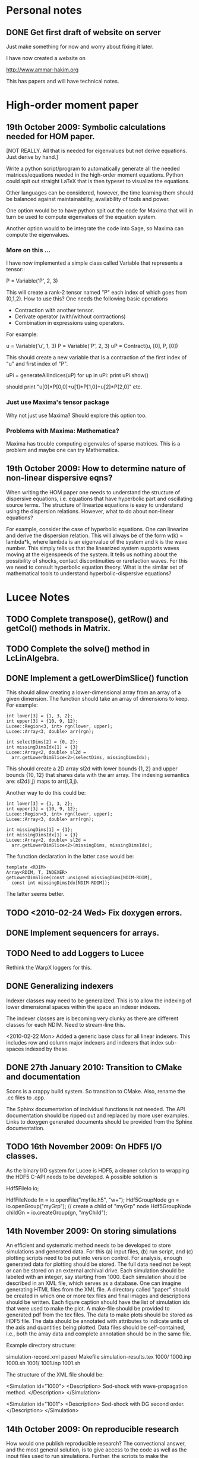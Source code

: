 # -*- org -*-

* Personal notes
** DONE Get first draft of website on server

   Just make something for now and worry about fixing it later.

   I have now created a website on

   http://www.ammar-hakim.org

   This has papers and will have technical notes.

* High-order moment paper

** 19th October 2009: Symbolic calculations needed for HOM paper.

   [NOT REALLY. All that is needed for eigenvalues but not derive
   equations. Just derive by hand.]

   Write a python script/program to automatically generate all the
   needed matrices/equations needed in the high-order moment
   equations. Python could spit out straight LaTeX that is then
   typeset to visualize the equations.

   Other languages can be considered, however, the time learning them
   should be balanced against maintainability, availability of tools
   and power. 

   One option would be to have python spit out the code for Maxima
   that will in turn be used to compute eigenvalues of the equation
   system.

   Another option would to be integrate the code into Sage, so Maxima
   can compute the eigenvalues.

*** More on this ...

   I have now implemented a simple class called Variable that
   represents a tensor::

     P = Variable('P', 2, 3)

   This will create a rank-2 tensor named "P" each index of which goes
   from (0,1,2). How to use this? One needs the following basic
   operations

   - Contraction with another tensor.
   - Derivate operator (with/without contractions)
   - Combination in expressions using operators.

   For example:
   
     u = Variable('u', 1, 3)
     P = Variable('P', 2, 3)
     uP = Contract(u, [0], P, [0])

   This should create a new variable that is a contraction of the
   first index of "u" and first index of "P".

     uPi = generateAllIndices(uP)
     for up in uPi:
       print uPi.show()

   should print "u[0]*P[0,0]+u[1]*P[1,0]+u[2]*P[2,0]" etc.

*** Just use Maxima's tensor package

    Why not just use Maxima? Should explore this option too.

*** Problems with Maxima: Mathematica?

    Maxima has trouble computing eigenvales of sparse matrices. This
    is a problem and maybe one can try Mathematica.

** 19th October 2009: How to determine nature of non-linear dispersive eqns?

   When writing the HOM paper one needs to understand the structure of
   dispersive equations, i.e. equations that have hyperbolic part and
   oscillating source terms. The structure of linearize equations is
   easy to understand using the dispersion relations. However, what to
   do about non-linear equations?
   
   For example, consider the case of hyperbolic equations. One can
   linearize and derive the dispersion relation. This will always be
   of the form w(k) = lambda*k, where lambda is an eigenvalue of the
   system and k is the wave number. This simply tells us that the
   linearized system supports waves moving at the eigenspeeds of the
   system. It tells us nothing about the possibility of shocks,
   contact discontinuities or rarefaction waves. For this we need to
   consult hyperbolic equation theory. What is the similar set of
   mathematical tools to understand hyperbolic-dispersive equations?

* Lucee Notes

** TODO Complete transpose(), getRow() and getCol() methods in Matrix.
** TODO Complete the solve() method in LcLinAlgebra.

** DONE Implement a getLowerDimSlice() function

   This should allow creating a lower-dimensional array from an array
   of a given dimension. The function should take an array of
   dimensions to keep. For example:
#+BEGIN_EXAMPLE
   int lower[3] = {1, 3, 2};
   int upper[3] = {10, 9, 12};
   Lucee::Region<3, int> rgn(lower, upper);
   Lucee::Array<3, double> arr(rgn);

   int selectDims[2] = {0, 2};
   int missingDimsIdx[1] = {3}
   Lucee::Array<2, double> sl2d = 
     arr.getLowerDimSlice<2>(selectDims, missingDimsIdx);
#+END_EXAMPLE

   This should create a 2D array sl2d with lower bounds {1, 2} and
   upper bounds {10, 12} that shares data with the arr array. The
   indexing semantics are: sl2d(i,j) maps to arr(i,3,j).

   Another way to do this could be:
#+BEGIN_EXAMPLE
   int lower[3] = {1, 3, 2};
   int upper[3] = {10, 9, 12};
   Lucee::Region<3, int> rgn(lower, upper);
   Lucee::Array<3, double> arr(rgn);

   int missingDims[1] = {1};
   int missingDimsIdx[1] = {3}
   Lucee::Array<2, double> sl2d = 
     arr.getLowerDimSlice<2>(missingDims, missingDimsIdx);
#+END_EXAMPLE
     The function declaration in the latter case would be:
#+BEGIN_EXAMPLE
     template <RDIM>
     Array<RDIM, T, INDEXER>
     getLowerDimSlice(const unsigned missingDims[NDIM-RDIM],
       const int missingDimsIdx[NDIM-RDIM]);
#+END_EXAMPLE
   The latter seems better.

** TODO <2010-02-24 Wed> Fix doxygen errors.
** DONE Implement sequencers for arrays.
** TODO Need to add Loggers to Lucee

   Rethink the WarpX loggers for this.

** DONE Generalizing indexers

   Indexer classes may need to be generalized. This is to allow the
   indexing of lower dimensional spaces within the space an indexer
   indexes.

   The indexer classes are is becoming very clunky as there are
   different classes for each NDIM. Need to stream-line this.

   <2010-02-22 Mon> Added a generic base class for all linear
   indexers. This includes row and column major indexers and indexers
   that index sub-spaces indexed by these.

** DONE 27th January 2010: Transition to CMake and documentation

   Scons is a crappy build system. So transition to CMake. Also,
   rename the .cc files to .cpp.

   The Sphinx documentation of individual functions is not needed. The
   API documentation should be ripped out and replaced by more user
   examples. Links to doxygen generated documents should be provided
   from the Sphinx documentation.

** TODO 16th November 2009: On HDF5 I/O classes.

   As the binary I/O system for Lucee is HDF5, a cleaner solution to
   wrapping the HDF5 C-API needs to be developed. A possible solution
   is

     Hdf5FileIo io;

     HdfFileNode fn = io.openFile("myfile.h5", "w+");
     Hdf5GroupNode gn = io.openGroup("myGrp");
     // create a child of "myGrp" node
     Hdf5GroupNode childGn = io.createGroup(gn, "myChild");

** 14th November 2009: On storing simulations

   An efficient and systematic method needs to be developed to store
   simulations and generated data. For this (a) input files, (b) run
   script, and (c) plotting scripts need to be put into version
   control. For analysis, enough generated data for plotting should be
   stored. The full data need not be kept or can be stored on an
   external archival drive. Each simulation should be labeled with an
   integer, say starting from 1000. Each simulation should be
   described in an XML file, which serves as a database. One can
   imagine generating HTML files from the XML file. A directory called
   "paper" should be created in which one or more tex files and final
   images and descriptions should be written. Each figure caption
   should have the list of simulation ids that were used to make the
   plot. A make-file should be provided to generated pdf from the tex
   files. The data to make plots should be stored as HDF5 file. The
   data should be annotated with attributes to indicate units of the
   axis and quantities being plotted. Data files should be
   self-contained, i.e., both the array data and complete annotation
   should be in the same file.

   Example directory structure:

   simulation-record.xml
   paper/
     Makefile
     simulation-results.tex
   1000/
     1000.inp
     1000.sh
   1001/
     1001.inp
     1001.sh

   The structure of the XML file should be:

     <Simulation id="1000">
       <Description>
         Sod-shock with wave-propagation method.
       </Description>
     </Simulation>

     <Simulation id="1001">
       <Description>
         Sod-shock with DG second order.
       </Description>
     </Simulation>

** 14th October 2009: On reproducible research

   How would one publish reproducible research? The convectional
   answer, and the most general solution, is to give access to the
   code as well as the input files used to run simulations. Further,
   the scripts to make the published research need to be
   provided. Although general, however, is not always a practical
   solution as (a) the code may be proprietary and under licence
   agreement (b) the code may be very complex to build and run and may
   need significant effort to learn.
   
   A less general solution can be provided by a hierarchy of access to
   the code/data. The later entries in the list indicate less
   portability and greater effort on part of the author as well as the
   reader.

   - Data and script to make the plots must be provided. This should
     mandatory for publication. The reason is that a reader may not be
     always interested in running the code but getting access only to
     the data.
   - Detailed annotated input files must be provided. These input
     files should indicate the sequence of steps (including time-step)
     to run the simulations and the exact parameters used. The input
     files should be structured such that a dedicated reader can
     understand the precise steps required in the simulation.
   - Code to actually execute the simulation should be provided.

   I consider only the first two levels as mandatory for reproducible
   research. The author is under no obligation to provide the source
   code or spend the time to make the code available to the
   reader. For example: an experimentalist should describe the setup
   in detail so it can be reproduced but is not required to actually
   provide access to the experimental setup.

   The data files could be plain text or HDF5 files. The plotting
   scripts should be python, gnuplot or use some tool that is easily
   and freely available.

   The input file annotation should be provided as an XML file. This
   is because XML files are universal and enormous commercial support
   exists to parse XML.

** 22nd September 2009: Functions in KeyVal pair.

   One should be able to store functions in the KeyVal pair
   object. For example

     KeyVal kv;
     InitialCondition func(4); // construct new function taking 4 args
     kv.addFunction("initalCondition", func);
 
     Function& fnc = kv.get("initalCondition");
     val = fnc.eval(t, x, y, z);

   Not clear on how to implement this: (a) should one make a copy of
   the function object? (b) how would this be specified in an input
   file?

*** Solution to the functions problem.

    The idea here is that one can add a Functor object as described in
    "Modern C++ Programming" book. With this one can add functions or
    objects with operator() and that take a std::vector<double> and
    return std::vector<double>.

** 18th September 2009: Documentation notes. AGAIN!!

   The documentation which one should write is user documentation,
   i.e. on how to use the classes. This should all be HTML with the
   option of pdf for printing. So I am now thinking Lucee should be
   documented with Sphinx rather than texinfo. Will I never find a
   solution to this dilemma?

   Problem with Sphinx is that it is not designed for C/C++ typed
   functions.
   
** 11th September 2009: How to initialize Lucee objects?

   Initializing objects is not a trivial task. The intialization
   process should not be split into many stages. For example, calling
   a series of set methods should not be relied upon. The problem is
   that the order in which the sets are called can not be
   controlled. In many situation one needs a particular order for the
   initialization to work correctly.

   Looks like a warpx/facets like approach will be the best. The
   validation of the inputs should be done outside the class. Once the
   init() method is called the object should set itself up completely,
   without the attendent need to verify the inputs.

   The init() method should take a KeyValTree as its parameter. The
   KeyValTree can be constructed in various ways: through XML files
   like in WarpX or through Lua tables. The latter allows the
   possibility for the KeyVal object to hold pointers to functions.

** 9th September 2009: A way to build interactive Lucee

   Have two panes: a top pane for entering blocks of code (maybe Lua,
   maybe Lisp) and a bottom pane for interaction. User enters code in
   the top pane, hits "Evaluate" button and is put on the
   prompt. There, one can examine the objects created, plot data and
   run solvers/simulations.

   Provide buttons to viz results and initial conditions and meshes.

** Notes on matrix class and linear algebra.

    How to implement transpose operators? For example, several LAPACK
    routines work with flags to indicate transpose. One option would
    be to create a transpose class:

    Lucee::Matrix<double> S(2,3);
    Lucee::Matrix<double> ST = transpose(S);

** DONE Test matrix copy ctor and assignment operators.
** DONE Add copy ctor and assignment operators to vector.
** DONE Complete RowMajor indexer and test it.
** DONE Implement the slice() operator.
** TODO Finish implementing RT in homogenous slab.

    Complete the ADO algorithm so the delta-backward paper can be
    finished.

** TODO Implement a 1D ES-PIC code.

    Replicate Birdsal and Langdon book problems.

** TODO Symmetric matrix.

    Implement a SymmetricMatrix class. This should use the same
    indexing mechanism as used in LAPACK.

** 30th July 2009: Documentation notes. Again.

   A good option for producing Lucee documentation is texinfo
   system. It produces both printed as well as on-line documentation
   from a single source. Also, TeX markup is supported for use in
   printed manuals.

   The style one should adopt is to write the documentation at the
   same time as one writes the code. This will ensure that all code is
   documented when it is written and documentation does not become a
   burden, something to be done later on.

** 27th July 2009: Rethinking Lucee

   Lucee should be a physics first code.

   The basic architecture of Lucee needs to be radically different
   from WarpX or FACETS. The problem with them is that the code which
   runs the simulation is too closely tied to the code which
   implements the algorithms. A clear separation is needed between
   these two aspects of the system.

   The low level code should consist of data-structures (for example,
   arrays), grids and solvers. These objects should be stand alone in
   the sense that they should not rely on being initialized or have
   access to a specific parent object. This decoupling of the basic
   object will allow the creation of complex high-level code to
   control simulations. In fact, the high-level code should be written
   in a high-level language like Common Lisp and be fully compatible
   with it.

   For example, the basic grid class could be constructed::

     Lucee::CartGrid grid("grid");
     double lower[2] = {0.0, 0.0};
     double upper[2] = {1.0, 1.0}
     unsigned cells[2] = {20, 20};
     grid.lower = lower;
     grid.upper = upper;
     grid.cells = cells;
     
     grid.init();

   From C, for example one can do::

     LuceeCartGrid *grid = makeLuceeCartGrid("grid");
     grid->lower = lower;
     grid->upper = upper;
     ...
   
   Solver objects can be created::

     Lucee::Array inpArr("inpArr"), outArr("outArr");
     unsigned shape[2] = {20, 20};
     inArr.shape = shape;

     inArr.init();

     Lucee::Solver fluidSlvr("fluid");
     // set up the solver object

     // append input/output variables
     fluidSlvr.setInpVar(0, inpArr);
     fluidSlvr.setOutVar(0, outArr);

     // solve equation
     double t = 0.01;
     fluidSlvr.advance(t);

   This will allow construction of simulations by stringing together
   sequence of solvers. For example, one can run solvers in a loop::

     double tcurr = 0.0, tend = 1.0;
     double dt = 0.1;
     while (tcurr < tend) {
       fluidSlvr.setInpVar(0, inpArr);
       fluidSlvr.setOutVar(0, outArr);
       fluidSlvr.advance(tcurr, dt);

       // copy output to input array
       copySlvr.setInpVar(0, outArr);
       copySlvr.setOutVar(0, inpArr);
       copySlvr.advance(tcurr, dt); // dt is ignored

       tcurr += dt; // advance current time

     }

   Hence, each object needs a series of methods to (a) set various
   values and fetch them. These should be basic types (int, double,
   string and vectors of these) and directly accessible (b) initialize
   after all sets have been called (c) reset the object after calling
   more sets. In general sets called after init() should be
   ignored. How to ensure this?

** December 2008

*** Notes on KeyValTree

    This needs to be rethought. The keys should be unique per-type and
    not for the complete set. Also, removing sets and keys should be
    supported.

*** TODO Documentation questions and testing examples

    How to indicate that a class is a derived class?

    Make sure that all example code compiled. Maybe create an examples
    directory in the docs directory or under unit?

*** Rename files

    Rename all files to be camel-cased. Also, what are good names for
    the I/O and messaging classes? Current names seem very awkward and
    do not reflect what the classes are for.

    Won't do this. There is no need as long as one is consistent
    throught the project. <2008-12-30 Tue>

*** DONE Fix location where config.h is written

    Where to write config.h file? Writing it out to the lib directory
    does not seem correct as it means recompiling the code when
    building parallel or serial even though nothing else has changed.

    Now writing the config.h to the proper build directory.

*** TODO Complete documentation of all classes.

    Both in-code and text documentation needed to be completed.

*** DONE Add more complete tests for loggers and expression parsers.

    May need to get tests more comprehensive. Also, must figure out a
    way of running the tests automatically from a script.

    <2010-02-22 Mon> Using Ctest for automatic testing now.

*** Notes

    First targeted applications for Lucee (a) radiation transport in
    slabs, (b) PIC/FDTD simulations, and (c) branched cable equations.

    Eventually (a) fully implicit MHD solver based on NIMROD
    algorithms, (b) hyperbolic solvers using WAVE/DG.

    Cut-cells or body-fitted grids?

*** Notes

   Lucee will be WarpX successor. A new code was started mainly so
   that I can control its development, rather than worry about a bunch
   of grad students messing it up. The code will be well documented
   and will have all public APIs tested. Valgrind will be run on all
   unit and regression tests to ensure that there are no memory leaks
   or other problems in the code.

*** Simulation bootstrap mechanism

    Lucee will generalize the bootstrap mechanism of WarpX. A base
    class will be provided, which will all major top-level object will
    derive from. A ObjectConstructor class will allow one to specify
    the sequence in which the boostrap occurs. Lucee itself will have
    no idea about grids, arrays or solvers. It will simply construct
    the objects in the sequence specified in the ObjectConstructor
    class.

* FACETS and TxFluids notes
** TODO TxFluids: Implement an "alias" for data-structures

   This should work as follows:

     <DataStruct q>
       kind = distArray1D
       numComponents = 5
     </DataStruct>

     <DataStruct vel>
       kind = distArrayAlias1D
       aliasFor = q
       components = [1, 2, 3]
     </DataStruct>

   This should create a 3 element array 'vel'. Modifying component 0
   of 'vel' should modify component 1 of q.

** TODO TxFluids: Implement a FDTD solver

   Add a new FDTD updater to solve Maxwell equations. Make it work in
   any dimension, later in general geometries. This is to gain
   experience in writing dimension independent manner.

** TODO TxFluids: Write a PointCloud class

   This will be a starting point to get a particle infrastructure in
   TxFluids.

     TxfPointCloud& pc = this->getIn<TxfPointCloud>(0);
     TxfPointCloudItr pcItr = pc.createItr();
     pc.setItr(pcItr, N); // set iterator to Nth point

     // get the coordinates
     double x = pcItr.getX();
     double y = pcItr.getY();
     double x = pcItr.getZ();

     // get the extra variables
     for (unsigned i=0; i<pcItr.getNumComponents(); ++i)
       std::cout << pcItr[i] << std::endl;

     // create a new point and add it to cloud
     TxfPointCloudItr& pcNew = pc.createNewPoint();
     // set its coordinates
     pcNew.setX(0.0);
     pcNew.setY(0.0);
     pcNew.setZ(0.0);

     // set its weight
     pcNew[0] = 1.0;
     
   From the input file one can create the point cloud:

     <DataStruct rays>
       kind = pointCloud
       numComponents = 1 # store weight in addition to position
     </DataStruct>
     
** FACETS: Disable decomposition of grid if a flag is specified

   This is to avoid the decomp of a small grid in a large simulation.

** TODO FACETS: Call dtors for FMCFM handles in the C++ wrapper classes

   Will need to modify the FmTransportModel and children classes for
   this.

** TODO TxFluids: store last inserted data in dynVector

   Presently the last inserted data is not available in the dynVector
   once the vector is flushed out. This should be fixed.

* Style guide

  - All classes and functions should be in namespace Lucee.
  - Use exactly two spaces to indent lines.
  - Pass/return pointers when handing over management of an object. In
    all other cases use references.
  - Make functions const-correct whenever possible. This may mean
    declaring some private members mutable.
  - Comment so that doxygen does not produce any errors. Use terse,
    but grammatically correct English for comments.
  - Put braces on their own lines.
  - Use a space between the keyword "template" and the opening angle
    bracket.
  - Do not use a space between name of a function/method and opening
    parenthesis.

* WarpX Notes

** Restructring WarpX

   What is needed in a good plasma physics solver? There seems no need
   to modify the core infrastructure of warpx but simply clean it up,
   document it thouroughly and make sure that solvers are robust.

   - A robust hyperbolic equation solver. This is the wave propagation
     scheme.

   - A robust Euler solver, divergence free Maxwell solver, MHD solver
     with and without heat transport (Braginskii).

   - A robust Poisson solver.

   All the above should work on both rectangular geometry as well as
   body fitted grids.

** Febuary 2009

*** Integrating Lucee into WarpX

    The core WarpX library needs to be slowly migrated to Lucee
    code. For now Lucee core code will be copied into WarpX and the
    Lucee namepsace will be replaced by WarpX. Then typedefs (or
    defines) will be introduced to make the rest of the code to use Wx
    instead of the WarpX namespace. Maybe just use the full
    namespacing?

    This needs to be done so that the basic framework is well
    documented and tested.

*** More work on general geometry

    For wave2d:

    - Redo the CFL checking code to make sure we use the proper cell
      volume for this.
    - Complete the transverse solvers for use in wave2d.
    - Add a new subsolver to read data from an h5 file. This needs to
      support reading of nodal coordinates for use in the general
      geometry subsolvers.
    - Implement wall BCs for PhMaxwell and Euler equations.
    - Convert the output to Vizschema format. Then we can use Visit to
      plot the results.

    For DG:

    - Derive the equations needed to update the solution. For this we
      need to figure out (a) integration for volumes and surfaces, (b)
      basis functions to use, (c) mass-matrix and its inversion.

** January 2009

*** Regression testing notes

    http://www.warpx.org/wiki/index.php?title=Warpx:Community_Portal#Regression_testing_WarpX
*** WarpX general geometry notes

    We have decided to not introduce major changes in the framework
    but use the existing arrays and subsolvers to handle body fitted
    grids. Andree will take the lead and will work in the branch
    geo_jan_08 branch (already created).

    The first step will be get the WAVE algorithm working on
    body-fitted grids. For this we need to first extend the
    WxHyperbolicEqn class interface so that each equation system
    provides a method to rotate the data back and from a local
    coordinate system. These methods will be called:

    void rotateToLocalFrame
    void rotateToGlobalFrame

    I am not completely sure of the signature but this will emerge when
    we start writing the code. We should also provide two more methods

    void rotateToCartLocalFrame
    void rotateToCartGlobalFrame

    These methods will be used for rotating data for use in the
    rectangular grid code. Of course, one can still use
    rotateToLocalFrame method with proper rotation matrices, but it
    would inefficient to do so when the coordinate system is
    rectangular.

    Andree will copy the wave2d class and modify it as needed. Mainly
    we need to add capacity form differencing to the algorithm. See
    LeVeque's book for details. Also, data will need to be rotated
    before and after rp() method. We do not use fluxes in WAVE so this
    should not be a problem for now. Otherwise I think the changes are
    minor.

    The major work will be in computing the various geometrical
    quantities needed for the algorithm. For now lets focus on 2D WAVE
    as described by Randy. For this we need: area of cell, length of
    left and bottom sides, normals to left and bottom sides. This is 7
    scalars in all. Actually, the way Randy formulates the algorithm
    we need the ratio of these quantities in physical space to
    computational space.

    Towards this end we will assume that the grid in the input file is
    in the computational space::

      <grid>
        Type = WxGridBox
	Lower = [0.0, 0.0]
	Upper = [1.0, 2*PI]
	Cells = [10, 50]
	PeriodicDirs = [1]
      </grid>

    Then we will allocate a 7 component array which will hold the
    geometric information::

      <geo>
        Type = WxVariable
	Kind = parArray

	OnGrid = grid
	NumComponents = 7
	GhostCells = [0, 1]
      </geo>

    A new SubSolver will be created which will populate this array
    with the needed elements::

      <calcGeo>
        Type = WxSubSolver
	Kind = exprWaveCalcGeo2d

	OnGrid = grid
	WriteVars = [geo]

	progn = ["r = xc", "theta = yc"]
	exprs = ["r*cos(theta)", "r*sin(theta)"]
	 
      </calcGeo>

    Here we are assuming that the independent variables in
    computational space will be "xc" and "yc". This SubSolver will
    compute the "geo" array based on the expression provided. In the
    future we can imagine creating another subsolver for the DG scheme
    and Poisson solver.

    The algorithms which need to work on body fitted grids will use
    the "geo" array in their ReadVars to get a hold of the geometrical
    quantities.

    Also, for plotting we need the node coordinates. For this we
    should write another SubSolver which just computes the nodal
    coordinates::

      <nodalCoords>
        Type = WxVariable
	Kind = parArray

	OnGrid = grid
	NumComponents = 2
	GhostCells = [0, 1]
      </nodalCoords>

      <calcNodalCoords>
        Type = WxSubSolver
	Kind = exprCalcNodalCoords

	OnGrid = grid
	WriteVars = [nodalCoords]

	progn = ["r = xc", "theta = yc"]
	exprs = ["r*cos(theta)", "r*sin(theta)"]
	 
      </calcNodalCoords>

    This will store the nodal coordinates into the "nodalCoords"
    array. This subsolver will be called at StartOnly step. Thus we
    will have an array of nodes in the output file at each time-step.

    I will be coming to the UW tomorrow and will go over
    implementation details with Andree. Meanwhile, Andree please check
    out the branch::

    svn co svn+ssh://warpx@psicenter.org/warpx/branches/geo_jan_08

    Lets aim to do the following this week: create the geo array,
    initialize another array on the grid and plot that array. Then you
    can move to the WAVE algorithm.

** November 19th
   
*** TODO Add script to generate XMF files from input files
*** TODO Add subsolver to read a given HDF5 file into memory.

    The input file block for this would be something like:

    <reader>
      Type = WxSubSolver
      Kind = h5SeqFileReader
      
      OnGrid = [grid]
      WriteArrays = [qnew]
      
      baseFileName = 'myFile'
      dataNode = /frc/qnew

    </reader>

** November 6th

*** TODO Crash from missing WxFunction

   Fix crash when we do not find WxFunction in the various exprXXX
   subsolvers.

** November 4th

   See http://buildbot.net/trac for possible continuous integration
   system for use in WarpX.

** October 20th

*** Next steps for WarpX

    WarpX has been used successfully for studing various equations and
    algorithms. The next step is to apply it to real plasma
    devices. Bhuvana has already taken the first step (with help from
    me) in the FRC equilibrium problem. I have also performed FRC
    formation using theta-pinch method and merging on jets to produce
    a plasma liner.

    As I see it we need the following to be able to model more complex
    devices (a) ability to setup geometery (b) ability to specify
    complex boundary conditions. 

    We also need to start using better software engineering
    techniques. This is critical given the size and complexity of the
    code. I will tackle the software engineering first.

    Our aim should be to do research which is reproducible. This means
    (a) anyone can download the code and the input file and get the
    same physics results. Anyone can run scripts to reproduce figures
    in our papers and theses (b) the time to run a simulation should
    be the same on the same preferences.

    We are already using a version control system and an automated
    build. We next need to start testing the code on a daily
    basis. For this we need (a) unit tests (b) regression tests.

    Unit tests are small C++ tests which exercise individual
    classes. We have some already in the src/tests directory. Unit
    tests give confidence that basic functionality is maintained as we
    we modify the core code.

    Regression tests are input files which exercise WarpX as a
    whole. These tests ensure that old features keep working as we add
    more. They also additionally serve as examples on how to use
    various features of the code.

** October 29th

*** Cleanup and software engineering

   WarpX main framework code (i.e. everything not in hyperapp) must be
   thoroughly documented and cleaned up. The API documentation needs to
   be generated nightly using doxygen and put on the wiki. User
   documentation needs to be created using LaTeX. Unit tests need to
   be cleaned up and also run.

   Should we just use txtests? Pros: It works and would be very easy
   to setup and use. Cons: Does not store history of results,
   specially timing results. One option would be to get the tests in
   place now and use txtests till we get something better.

   We must introduce a process. We need to balance the need to get
   results quickly v/s long term maintainablility of the code. For
   this we should work in branches all the time. Only the code we
   think works and is one we want to use should be merged into
   branch. This could be tricky to do (need to see if SVN supports
   this). Thus all experiemental work would still be in the branch but
   the trunk would be "pristine". All code in the trunk must be tested
   either through unit tests or regression tests.

*** Notes on performance analysis

    * Component major should be used. All components should be updated
      at the same time. This is default in WarpX. However, for DG,
      there are a lot of components. The means the cache may not be
      large enough to hold the data for the components. Hence it may
      be advantageous to keep array for each equation seperate.
    * Use cachegrind to get cache performance numbers
    * The poor parallel scaling generally results from sending corner
      values using MPI. In this case a lot of time is spent in
      MPI_Wait. The real question is: how to make custom messaging
      patterns for each algorithm? For example if we use one sided
      forward differences we do not need to get lower edges for the
      sub-domains.

    Tools to use: http://www.cs.virginia.edu/stream/ for memory
    bandwidth analysis. Cachegrind for cache performance. Jumpshot for
    messaging analysis.

    WarpX should be run through the valgrind suite of tools
    regularly. See http://valgrind.org/info/tools.html for full
    list. The problem is that the number of possible subSolvers in
    WarpX is very large and it would be close to impossible to profile
    everything. So one option would be to pick specific cases and
    profile them. One could use the regression tests for this.

** October 8th

*** Notes on software engineering

    We must test WarpX more throughly. For this we need to run unit
    test to check all main classes, run regression tests to check
    physics capabilities and maintain record of run times.

    Is it best to use a available tool? I think so specially if it is
    flexible enough to write custom tests and keeps record of the past
    activity.

    Use CPPUnit for unit testing. Hudson for CI?

    https://hudson.dev.java.net/

** September 30th

*** Documentation notes

    How to document warpx? After a lot of experimenting the best
    option seems to be LaTeX. It has everything one needs to beautiful
    typesetting and also support some form of conversion to HTML.

    Features of the documentation needed (a) index generation (b)
    generation of hyperlinks (c) conversion to HTML with all equations
    properly displayed (d) including source code fragments.

    For making index see:
 
    http://www.image.ufl.edu/help/latex/latex_indexes.shtlm

    For putting source code into LaTeX use Pygments-0.11.1
    package. For this one can run the latex fragment through the
    'pygmentize' command and then insert the output into the LaTeX
    file. Then this file can be run through latex to create the pdf
    file.

    This can all be automated. I.e. tex file -> extract special blocks
    of code -> run through pygmentize -> run through latex.

** September 25th

*** DONE Complete wxplot script.

    This should work in most cases of interest to make simple plots
    from 1D and 2D output. Not clear if this should have an
    interactive mode or not.

*** TODO Modify H5 output to do adhere to vizschema.

    Still need to decide how to handle DG coefficients. WriteOnly
    subsolver?

*** Structure of regression tests

    There are multiple directories one for each major equation system
    or feature.

    In each there will be multiple regression tests. Say one is called
    test.pin. Then there will be the following shell scripts (a)
    test_ser.sh for serial test (b) tests_par.sh for parallel test (c)
    tests_plt_ser.sh to plot serial results and (d) tests_plt_par.sh
    to plot parallel results.

    Each test should only write out 1 frame. The time to run the
    advance will be added to a database.

    Large tests (taking long time) should be run only once every few
    days.

    To run the regression tests scons will be used. Each script will
    be executed using the popen command and the results grep-ed to
    check if there are any errors. A sqlite database will be used to
    store the results. The table structure will be as follows.

    | Name | Platform | Date | WarpX version | Status | Run-time |
    |------+----------+------+---------------+--------+----------|

    This will allow us to track the progress of the tests as a
    function of revision number.
** September 16th

*** TODO Add GSL build instructions to Wiki
*** Notes on WarpX branch ah_sep_2008_1

    This branch was created to:

    - Cleanup the code (formatting and documentation).
    - Create a new registration system in which the objects are simply
      added to the libraries without the headache of two different
      lists of object files needing to be specified.
    - Addition of code to compute coil contribution to static magnetic
      fields.
    - Completion of the radiation transport code.
    - Completion of the FDTD code.

    The rad transport code can be simply copied/converted from the
    fermat2 code.

** September 10th

*** TODO Get fermat2 into warpx.

    Should the fermat2 code just be copied? Or rewritten?
** September 9thg

*** TODO Registration code cleanup

   Cleanup registration system so that the object files which have
   registration code in them do not need to be passed on the command
   line for the link line.

   For this introduce namespaces which reflect the directory. For
   example WX_LIB or WX_HYPERAPPS_EULER etc. In this namespace all the
   registration code should go. Then these header files should be
   included in the WxSimulation ctor and the various functions called.

*** TODO Manual decomposition in input file

   Add code to do manual decomposition. This is very useful when doing
   scaling studies.

*** TODO Config.h not being generated properly

    The config.h file is being generated at the end of the compile and
    not at the begining. Why? Need to fix. Once that is done we can
    simply use the config.h file to configure the various libraries.

** August 28th
*** DONE Fix build instructions on wiki for scons 1.0 and petsc

    Andree should do petsc install instructions.
** August 25th

*** TODO Write Navier Stokes solver

    Write a NS solver using wave for hyperbolic fluxes and MacCormick
    for viscous fluxes.

** August 22nd
*** DONE Complete the 1D DG solver with aux variables

    This needs a routine to pack the auxillary variables into a single
    array before passing them to the reimann and flux functions. Also
    complete the component based limiters. Can we replace these by
    wave based limiters?

    Move the rhs calculation code into a base class so the auxSolver
    can reuse this code.
** August 19th 

*** Potential long term problems with new DG solvers

    Although the new DG method we are working on is very flexible, it
    is also highly error prone as all the burden is now on the input
    file writer. For example, for using component based limiters we
    will need to specify the equations being solved 4 times: 2 in the
    DG rhs calc and 2 in the limiters. If we do 3rd order scheme we
    will need to specify it 6 times. Further, it is really hard to
    understand where and when to apply BCs and limiters, which arrays
    need to be sync()-ed etc.

    This means that our input file now is like an assembly
    language. It is really hard to figure out what exactly is
    happening and debugging input files is becoming hard. How to solve
    this problem is not clear to me. I think what we are doing is
    good, but we need to make it easier to use.

    For now I am going to expand the wxinpparse.py script to also have
    macros. This will at least get rid of the repetitive input file
    blocks. This does not solve the debugging issues, though. I am not
    sure what the solution is in the long run. Maybe having a
    scripting language control this process would be
    possible. However, that would have its own set of issues.

*** DONE Integrate PETSC into WarpX

    Also write an example solver which will be of some use to
    us. Maybe an implicit solver for viscous source terms? Or a
    Poisson solver?

    Before doing this I need to fix the build system to spit out the
    config.h file before any file is built. Then the config.h file can
    be used in configuration rather than command line -D flags.
** August 18th

*** TODO Refactor the comboSolver time-stepper.

    We need to add two new time-steppers in WarpX: fixed dt stepper
    and fuzzy dt stepper.

    The fixed dt stepper will take a fixed time-step specified in the
    input file. The total number of frames and number of steps between
    frames will be specified. If any subsolver fails due to the
    time-step being too large, the system will throw an exception
    printing out the needed time step for stability.

    The fuzzy dt time stepper will take variable time steps but will
    not adjust the time step just before writing out the frame. Hence
    the output may be a bit later than specified in the input
    file. This method will prevent very small time steps which is
    causing some problems in the solution, specially for those
    problems in which the flow is highly unstable.

    Three time-stepping modes need to be added: variableDt, fixedDt,
    floatingDt. The variableDt is what we have now. The fixedDt scheme
    will take a Nout and also the number of steps per frame. The
    floatingDt will be same as variableDt but will not adjust the
    time-step before the frame.

** August 17th

*** TODO Fix the WxSolver initialization code

    The code does not complain when a subsolver name is mis-spelt in
    the WxSubSolverStep input file block. It core dumps instead. This
    needs to be fixed ASAP.

    The SyncVars list also needs to be tested for existence of the
    variable in question. In fact, the whole simulation needs to be
    tested to make sure simple errors are avoided.

    One option would be to take another look at the input file
    validation scheme thought out before.

*** Refactoring for WarpX Blue.

    WarpX Blue will be the interactive, scriptable version of
    WarpX. The subsolvers will not need the read and write variable
    lists. This will need a rethink of how the system initialize
    itself.

    The inpput file should only declare grids, variables and
    subsolvers. The actual composition of the subsolvers and the
    parameters to run them with (in particular: time-step, read/write
    variables) should be controlled from a script.

    For this purpose, [[http://www.lua.org][LUA]] will be used. Some C++ wrapper classes will
    be needed to use allow LUA to call C++ code easily. Although the
    LUA to C interface is easy, it is very tedious to use. Maybe
    something along the lines of PyCXX or Boost.Python can be
    developed for LUA-CXX?

*** DONE Add new keyword in subSolverStep for arrays to sync-ed

    We need to add a new keyword, say SyncVars which indicate which
    arrays should be sync-ed after a set of subsolvers are run. This
    needs to be done ASAP or else the new DG code will not work.

    Still need to test this stuff. <2008-08-18 Mon>
** August 14th

*** DONE Call Bhuvana and go over how to implement the input file based DG solver

    The implementation needs to be done ASAP. Else will be difficult
    to get the auxiliary variables programmed up easily.

    <2008-08-14 Thu> Have now prepared an input file describing the
    new system. Several subsolvers need to be implemented. Input files
    are becoming very complex, but there are significant paybacks in
    terms of flexibility.
** August 13th

*** Refactoring of hyperbolic subsolver

    The hyperbolic subsolver needs refactoring. This needs to happen
    in two ways.

    First, by splitting the time advance of the schemes (specially DG)
    into the input file. Thus, the DG subsolver would only compute the
    RHS of the equation system and not advance the solution in
    time. Then, this RHS solver would be used multiple times in the
    input file to advance the solution. This will allow us to explore
    various time stepping schemes (for example Hancock DG) from the
    input file directly. This will also allow performing more flexible
    updates without having to keep modifying the code every time. For
    example, we could now interleave the computation of implicit
    diffusive source terms directly without having to rewrite the
    subsolvers themselves. This step would also require that the
    limiter application be split out. This could be rather tricky but
    worthwhile in the long run.

    Second, the 1d, 2d and 3d solvers need to be unified. This should
    involve using some other way of indexing the arrays rather than
    (i,j,k), maybe space-filling curves or a fully unstructured
    representation. This will open the way for doing general
    geometries in WarpX. For general geometries one also needs each
    equation system to specify the rotation matrices from global to
    local coordinate system and from local to global coordinate
    system.

*** DONE Make a macro system for use in WarpX

    This should allow substitution of elements in a string
    template. Use the python string.Template class or python string
    substitution features. Macros will allow simpler input file
    creation.

    Done. See

    http://www.warpx.org/wiki/index.php?title=WarpX_Preprocessor

*** Study space-filling curves (SFC) for use in indexing

    This will allow for stepping over general cartesian meshes.
    
*** TODO Get relevant SFC references from Aftosmis paper.

** August 12th

*** DONE Fix problem with time-stepping scheme of comboSolver

    Turns out that the time step is not adjusted to maximum allowable
    by the CFL number. Must fix this.

    This was not a problem with the comboSolver at all. The bug was in
    the WxHyperScheme::schemeStep method. Now fixed. <2008-08-18 Mon>
** August 11th

*** DONE Compare ideal MHD to twofluid for q=1000.

    The results should compare well to each other. They do with
    dispersive waves visible in the twofluid solution.

*** TODO WarpX test system.

    Write special set of builders for scons for running regression
    tests for WarpX. This needs the following things.

    First, the tests need to be configured. For this one needs to
    specify (a) the location of the warpx repository, (b) flags to use
    with scons build of WarpX, (c) the location of the directory
    containing the accepted results.

    Second, the code needs to be downloaded from the repo. Once it is
    downloaded, then we need to cd into the warpx/src directory and
    run scons in it to build the code. The parallel and serial
    versions need to be build if specified.

    Third, the tests need to be run. This means: running the
    preprocessor on the input file, running the input file with the
    executable, and finally, comparing the output with accepted
    results. For parallel executable the code needs to be run with the
    number of processors specified.

    There should be means to run an accepted test and store the
    results in the appropriate place.

*** Problems with auxillary variables.

    The auxillary variable need to be advanced every RK step. Why is
    the current implementation not working?

    Bhuvana has fixed problem. Turns out that the auxillary variables
    needed to be set to 0 before computing the RHS for the auxillary
    equations. <2008-08-12 Tue>
